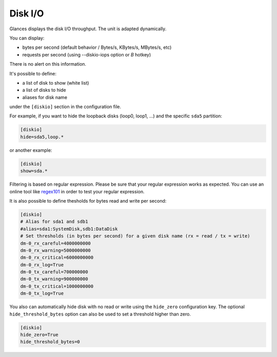 .. _disk:

Disk I/O
========

.. image:: ../_static/diskio.png

Glances displays the disk I/O throughput. The unit is adapted
dynamically.

You can display:

- bytes per second (default behavior / Bytes/s, KBytes/s, MBytes/s, etc)
- requests per second (using --diskio-iops option or *B* hotkey)

There is no alert on this information.

It's possible to define:

- a list of disk to show (white list)
- a list of disks to hide
- aliases for disk name

under the ``[diskio]`` section in the configuration file.

For example, if you want to hide the loopback disks (loop0, loop1, ...)
and the specific ``sda5`` partition:

.. code-block:: ini

    [diskio]
    hide=sda5,loop.*

or another example:

.. code-block:: ini

    [diskio]
    show=sda.*

Filtering is based on regular expression. Please be sure that your regular
expression works as expected. You can use an online tool like `regex101`_ in
order to test your regular expression.

It is also possible to define thesholds for bytes read and write per second:

.. code-block:: ini

    [diskio]
    # Alias for sda1 and sdb1
    #alias=sda1:SystemDisk,sdb1:DataDisk
    # Set thresholds (in bytes per second) for a given disk name (rx = read / tx = write)
    dm-0_rx_careful=4000000000
    dm-0_rx_warning=5000000000
    dm-0_rx_critical=6000000000
    dm-0_rx_log=True
    dm-0_tx_careful=700000000
    dm-0_tx_warning=900000000
    dm-0_tx_critical=1000000000
    dm-0_tx_log=True

You also can automatically hide disk with no read or write using the
``hide_zero`` configuration key. The optional ``hide_threshold_bytes`` option
can also be used to set a threshold higher than zero.

.. code-block:: ini

    [diskio]
    hide_zero=True
    hide_threshold_bytes=0

.. _regex101: https://regex101.com/